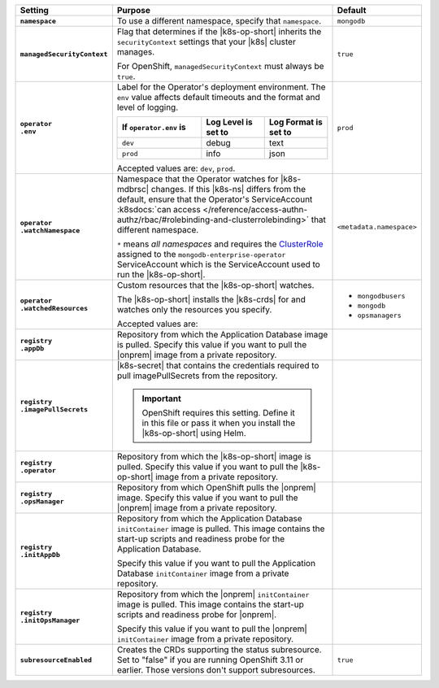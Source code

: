 .. list-table::
   :widths: 15 75 10
   :header-rows: 1
   :stub-columns: 1

   * - Setting
     - Purpose
     - Default

   * - ``namespace``

     - To use a different namespace, specify that ``namespace``.

       .. example::

          .. code-block:: yaml
             :emphasize-lines: 2

             # Name of the Namespace to use
             namespace: mongodb

     - ``mongodb``

   * - ``managedSecurityContext``

     - Flag that determines if the |k8s-op-short| inherits the
       ``securityContext`` settings that your |k8s| cluster manages.

       For OpenShift, ``managedSecurityContext`` must always be
       ``true``.

       .. example::

          .. code-block:: yaml
             :emphasize-lines: 2

             # OpenShift manages security context on its own
             managedSecurityContext: true

     - ``true``

   * - | ``operator``
       | ``.env``

     - Label for the Operator's deployment environment. The ``env``
       value affects default timeouts and the format and level of
       logging.

       .. list-table::
          :widths: 40 30 30
          :header-rows: 1

          * - If ``operator.env`` is
            - Log Level is set to
            - Log Format is set to
          * - ``dev``
            - debug
            - text
          * - ``prod``
            - info
            - json

       Accepted values are:  ``dev``, ``prod``.

       .. example::

          .. code-block:: yaml
             :emphasize-lines: 3

             operator:
               # Execution environment for the operator, dev or prod.
               # Use dev for more verbose logging
               env: prod

     - ``prod``

   * - | ``operator``
       | ``.watchNamespace``

     - Namespace that the Operator watches for |k8s-mdbrsc| changes.
       If this |k8s-ns| differs from the default, ensure that the
       Operator's ServiceAccount
       :k8sdocs:`can access </reference/access-authn-authz/rbac/#rolebinding-and-clusterrolebinding>`
       that different namespace.

       ``*`` means *all namespaces* and requires the
       `ClusterRole <https://kubernetes.io/docs/reference/access-authn-authz/rbac/#role-and-clusterrole>`__
       assigned to the ``mongodb-enterprise-operator`` ServiceAccount
       which is the ServiceAccount used to run the |k8s-op-short|.

       .. example::

          .. code-block:: yaml
             :emphasize-lines: 2

             operator:
               watchNamespace: *

       .. include:: /includes/admonitions/fact-create-service-account-namespaces.rst

     - ``<metadata.namespace>``

   * - | ``operator``
       | ``.watchedResources``

     - Custom resources that the |k8s-op-short| watches.

       The |k8s-op-short| installs the |k8s-crds| for and watches only
       the resources you specify.

       Accepted values are:

       .. include:: /includes/list-tables/crds.rst

       .. example::

          .. code-block:: yaml
             :emphasize-lines: 2

             operator:
               watchedResources:
                 - mongodbusers
                 - mongodb
                 - opsmanagers

     -
       - ``mongodbusers``
       - ``mongodb``
       - ``opsmanagers``

   * - | ``registry``
       | ``.appDb``

     - Repository from which the Application Database image is pulled.
       Specify this value if you want to pull the |onprem| image from a
       private repository.

       .. example::

          .. code-block:: yaml
             :emphasize-lines: 2

             registry:
               appDb: registry.connect.redhat.com/mongodb
     -

   * - | ``registry``
       | ``.imagePullSecrets``

     - |k8s-secret| that contains the credentials required to pull
       imagePullSecrets from the repository.

       .. important::

          OpenShift requires this setting. Define it in this file or
          pass it when you install the |k8s-op-short| using Helm.

       .. example::

          .. code-block:: yaml
             :emphasize-lines: 2

             registry:
               imagePullSecrets: <openshift-pull-secret>
     -

   * - | ``registry``
       | ``.operator``

     - Repository from which the |k8s-op-short| image is pulled.
       Specify this value if you want to pull the |k8s-op-short| image
       from a private repository.

       .. example::

          .. code-block:: yaml
             :emphasize-lines: 2

             registry:
               operator: registry.connect.redhat.com/mongodb
     -

   * - | ``registry``
       | ``.opsManager``

     - Repository from which OpenShift pulls the |onprem| image.
       Specify this value if you want to pull the |onprem| image from a
       private repository.

       .. example::

          .. code-block:: yaml
             :emphasize-lines: 2

             registry:
               opsManager: registry.connect.redhat.com/mongodb
     -

   * - | ``registry``
       | ``.initAppDb``

     - Repository from which the Application Database ``initContainer``
       image is pulled. This image contains the start-up scripts and
       readiness probe for the Application Database.

       Specify this value if you want to pull the Application Database
       ``initContainer`` image from a private repository.

       .. example::

          .. code-block:: yaml
             :emphasize-lines: 2

             registry:
               initAppDb: registry.connect.redhat.com/mongodb
     -

   * - | ``registry``
       | ``.initOpsManager``

     - Repository from which the |onprem| ``initContainer`` image is
       pulled. This image contains the start-up scripts and readiness
       probe for |onprem|.

       Specify this value if you want to pull the |onprem|
       ``initContainer`` image from a private repository.

       .. example::

          .. code-block:: yaml
             :emphasize-lines: 2

             registry:
               initOpsManager: registry.connect.redhat.com/mongodb
     -

   * - ``subresourceEnabled``

     - Creates the CRDs supporting the status subresource. Set to
       "false" if you are running OpenShift 3.11 or earlier. Those
       versions don't support subresources.

       .. example::

          .. code-block:: yaml
             :emphasize-lines: 1

             subresourceEnabled: false

     - ``true``
